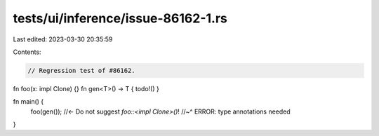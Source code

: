 tests/ui/inference/issue-86162-1.rs
===================================

Last edited: 2023-03-30 20:35:59

Contents:

.. code-block:: rs

    // Regression test of #86162.

fn foo(x: impl Clone) {}
fn gen<T>() -> T { todo!() }

fn main() {
    foo(gen()); //<- Do not suggest `foo::<impl Clone>()`!
    //~^ ERROR: type annotations needed
}


